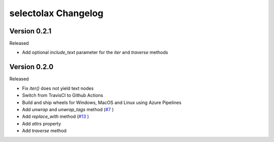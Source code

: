 selectolax Changelog
====================

Version 0.2.1
-----------

Released

-   Add optional `include_text` parameter for the `iter` and `traverse` methods

Version 0.2.0
-----------

Released

-   Fix `iter()` does not yield text nodes
-   Switch from TravisCI to Github Actions
-   Build and ship wheels for Windows, MacOS and Linux using Azure Pipelines
-   Add `unwrap` and `unwrap_tags` method (`#7`_ )
-   Add `replace_with` method (`#13`_ )
-   Add `attrs` property
-   Add `traverse` method

.. _#7: https://github.com/rushter/selectolax/issues/7
.. _#13: https://github.com/rushter/selectolax/issues/13

